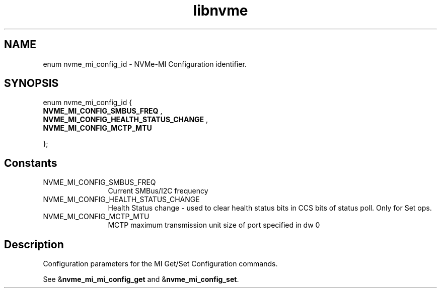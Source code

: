 .TH "libnvme" 9 "enum nvme_mi_config_id" "November 2024" "API Manual" LINUX
.SH NAME
enum nvme_mi_config_id \- NVMe-MI Configuration identifier.
.SH SYNOPSIS
enum nvme_mi_config_id {
.br
.BI "    NVME_MI_CONFIG_SMBUS_FREQ"
, 
.br
.br
.BI "    NVME_MI_CONFIG_HEALTH_STATUS_CHANGE"
, 
.br
.br
.BI "    NVME_MI_CONFIG_MCTP_MTU"

};
.SH Constants
.IP "NVME_MI_CONFIG_SMBUS_FREQ" 12
Current SMBus/I2C frequency
.IP "NVME_MI_CONFIG_HEALTH_STATUS_CHANGE" 12
Health Status change - used to clear
health status bits in CCS bits of
status poll. Only for Set ops.
.IP "NVME_MI_CONFIG_MCTP_MTU" 12
MCTP maximum transmission unit size of port
specified in dw 0
.SH "Description"
Configuration parameters for the MI Get/Set Configuration commands.

See &\fBnvme_mi_mi_config_get\fP and &\fBnvme_mi_config_set\fP.
